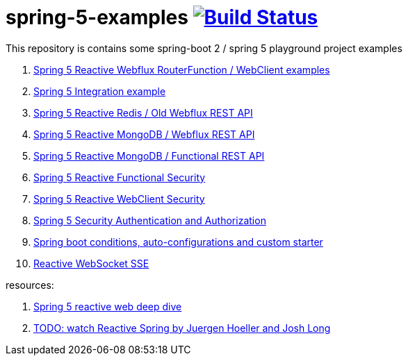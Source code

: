 = spring-5-examples image:https://travis-ci.org/daggerok/spring-5-examples.svg?branch=master["Build Status", link="https://travis-ci.org/daggerok/spring-5-examples"]

This repository is contains some spring-boot 2 / spring 5 playground project examples

. link:01-functional-spring/[Spring 5 Reactive Webflux RouterFunction / WebClient examples]
. link:02-spring-integration-5-example/[Spring 5 Integration example]
. link:03-reactive-webflux-spring-data-redis/[Spring 5 Reactive Redis / Old Webflux REST API]
. link:04-reactive-mongo-webflux/[Spring 5 Reactive MongoDB / Webflux REST API]
. link:05-reactive-mongo-webflux-functional/[Spring 5 Reactive MongoDB / Functional REST API]
. link:06-reactive-functional-security/[Spring 5 Reactive Functional Security]
. link:07-reactive-security-client/[Spring 5 Reactive WebClient Security]
. link:08-reactive-auth/[Spring 5 Security Authentication and Authorization]
. link:09-spring-boot-under-the-hood/[Spring boot conditions, auto-configurations and custom starter]
. link:10-reactive-websocket-sse/[Reactive WebSocket SSE]

resources:

. link:https://www.brighttalk.com/webcast/14893/263393[Spring 5 reactive web deep dive]
. link:https://www.youtube.com/watch?v=TZUZgU6rsNY[TODO: watch Reactive Spring by Juergen Hoeller and Josh Long]
